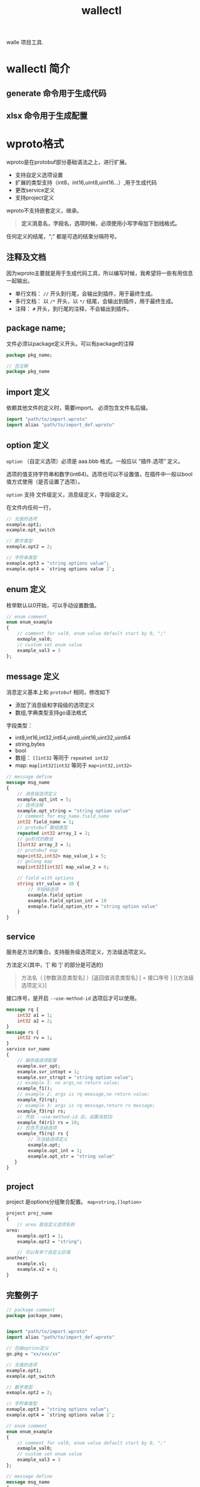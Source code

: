 #+title: wallectl

walle 项目工具. 

* wallectl 简介

** generate 命令用于生成代码

** xlsx 命令用于生成配置
* wproto格式
wproto是在protobuf部分基础语法之上，进行扩展。
 - 支持自定义选项设置
 - 扩展的类型支持（int8，int16,uint8,uint16...）,用于生成代码
 - 更改service定义
 - 支持project定义
wproto不支持嵌套定义，继承。 
#+begin_quote
*定义消息名，字段名，选项时候，必须使用小写字母加下划线格式。*
#+end_quote

任何定义的结尾，“;” 都是可选的结束分隔符号。

** 注释及文档
因为wproto主要就是用于生成代码工具，所以编写时候，我希望将一些有用信息一起输出。
 - 单行文档： ~//~ 开头到行尾，会输出到插件，用于最终生成。
 - 多行文档： 以 ~/*~ 开头，以 ~*/~ 结尾，会输出到插件，用于最终生成。
 - 注释： ~#~ 开头，到行尾的注释，不会输出到插件。
** package name;
文件必须以package定义开头。可以有package的注释
#+begin_src protobuf
package pkg_name;
#+end_src

#+begin_src protobuf
// 包注释
package pkg_name
#+end_src
** import 定义
依赖其他文件的定义时，需要import。 必须包含文件名后缀。

#+begin_src protobuf
import "path/to/import.wproto"
import alias "path/to/import_def.wproto"
#+end_src

** option 定义
~option~ （自定义选项）必须是 aaa.bbb 格式。一般应以 “插件.选项” 定义。

选项的值支持字符串和数字(int64)。选项也可以不设置值，在插件中一般以bool值方式使用（是否设置了选项）。

~option~ 支持 文件级定义，消息级定义，字段级定义。

在文件内任何一行，

#+begin_src protobuf
// 无值的选项
example.opt1;
example.opt_switch

// 数字类型
exmaple.opt2 = 2;

// 字符串类型
exmaple.opt3 = "string options value";
example.opt4 = `string options value 2`;
#+end_src

** enum 定义
枚举默认以0开始，可以手动设置数值。
#+begin_src protobuf
// enum comment
enum enum_example
{
    // comment for val0, enum value default start by 0, ";"
    exmaple_val0;
    // custom set enum value
    example_val3 = 3
};
#+end_src

** message 定义
消息定义基本上和 ~protobuf~ 相同，修改如下
 - 添加了消息级和字段级的选项定义
 - 数组,字典类型支持go语法格式
字段类型：
  - int8,int16,int32,int64,uint8,uint16,uint32,uint64
  - string,bytes
  - bool
  - 数组： ~[]int32~ 等同于 ~repeated int32~
  - map: ~map[int32]int32~ 等同于 ~map<int32,int32>~
#+begin_src protobuf
// message define
message msg_name
{
    // 消息级选项定义
    example.opt_int = 5;
    // 选项注释
    example.opt_string = "string option value"
    // comment for msg_name.field_name 
    int32 field_name = 1;
    // protobuf 数组类型
    repeated int32 array_1 = 2;
    // go形式的数组
    []int32 array_2 = 3;
    // protobuf map
    map<int32,int32> map_value_1 = 5;
    // golang map
    map[int32][int32] map_value_2 = 6;

    // field with options
    string str_value = 10 {
        // 字段级选项
        example.field_option
        example.field_option_int = 10
        exmaple.field_option_str = "string option value"
    }
}
#+end_src

** service
服务是方法的集合。支持服务级选项定义，方法级选项定义。

方法定义(其中，‘[’ 和 ‘]’ 的部分是可选的)
#+begin_quote
方法名（ [参数消息类型名] ）[返回值消息类型名] [ = 接口序号 ] [{方法级选项定义}]
#+end_quote

接口序号，是开启 ~--use-method-id~ 选项后才可以使用。

#+begin_src protobuf
message rq {
    int32 a1 = 1;
    int32 a2 = 2;
}
message rs {
    int32 rv = 1;
}
service svr_name
{
    // 服务级选项配置
    example.svr_opt;
    example.svr_intopt = 1;
    example.svr_stropt = "string option value";
    // example 1: no args,no return value;
    example_f1();
    // example 2: args is rq meesage,no return value;
    example_f2(rq);
    // example 3: args is rq message,return rs message;
    example_f3(rq) rs;
    // 开启 --use-method-id 后，设置消息ID
    example_f4(r1) rs = 10;
    // 包含方法级选项
    example_f5(rq) rs {
        // 方法级选项定义
        example.opt;
        example.opt_int = 1;
        example.opt_str = "string value"
   }
}
#+end_src

** project
project 是options分组聚合配置。 ~map<string,[]option>~

#+begin_src protobuf
project proj_name
{
    // area 是自定义选项名称
area:
    example.opt1 = 1;
    example.opt2 = "string";

    // 可以有多个自定义区域 
another:
    example.v1;
    example.v2 = 4;
}
#+end_src

** 完整例子
#+begin_src protobuf
// package comment
package package_name;


import "path/to/import.wproto"
import alias "path/to/import_def.wproto"

// 包级option定义
go.pkg = "xx/xxx/xx"

// 无值的选项
example.opt1;
example.opt_switch

// 数字类型
exmaple.opt2 = 2;

// 字符串类型
exmaple.opt3 = "string options value";
example.opt4 = `string options value 2`;

// enum comment
enum enum_example
{
    // comment for val0, enum value default start by 0, ";"
    exmaple_val0;
    // custom set enum value
    example_val3 = 3
};

// message define
message msg_name
{
    // 消息级选项定义
    example.opt_int = 5;
    // 选项注释
    example.opt_string = "string option value"
    // comment for msg_name.field_name 
    int32 field_name = 1;
    // protobuf 数组类型
    repeated int32 array_1 = 2;
    // go形式的数组
    []int32 array_2 = 3;
    // protobuf map
    map<int32,int32> map_value_1 = 5;
    // golang map
    map[int32][int32] map_value_2 = 6;

    // field with options
    string str_value = 10 {
        // 字段级选项
        example.field_option
        example.field_option_int = 10
        exmaple.field_option_str = "string option value"
    }
}

message rq {
    int32 a1 = 1;
    int32 a2 = 2;
}
message rs {
    int32 rv = 1;
}
service svr_name
{
    // 服务级选项配置
    example.svr_opt;
    example.svr_intopt = 1;
    example.svr_stropt = "string option value";
    // example 1: no args,no return value;
    example_f1();
    // example 2: args is rq meesage,no return value;
    example_f2(rq);
    // example 3: args is rq message,return rs message;
    example_f3(rq) rs;
    // 开启 --use-method-id 后，设置消息ID
    example_f4(r1) rs = 10;
    // 包含方法级选项
    example_f5(rq) rs {
        // 方法级选项定义
        example.opt;
        example.opt_int = 1;
        example.opt_str = "string value"
   }
}

// project定义
project proj_name
{
    // area 是自定义选项名称
area:
    example.opt1 = 1;
    example.opt2 = "string";

    // 可以有多个自定义区域 
another:
    example.v1;
    example.v2 = 4;
}
#+end_src

* xlsx文档格式约定
** sheet格式 
要导出的sheet,只能以英文命名,不能有*汉字*,以后缀名区分不同表格类型.
*** _config 结尾 - 多行数据表
前4行固定配置项,第5行开始是数据内容,会忽略空行. 用于生成结构体数组或者map.
 - 第一行 注释信息
 - 第二行 字段名称 sheet内不允许重名 只能写英文,以 ~#~ 开头,忽略本列
 - 第三行 字段类型 具体支持看下面文档
 - 第四行 数据约束 仅对当前列的数据进行约束,详细说明看下面文档.
*** _vert 结尾 - 单条数据表
单个配置,只有一条配置的.用于 全局配置等. 用于生成单个结构体

单条数据表,是多行数据表的转置.

只读取前5列,后面的列都会忽略. 
*** _check 结尾 - lua检测脚本表
只读取2列. 第一列 标签. 第二列 lua脚本. 会忽略空行.

** 字段类型
*** 基础类型
| 类型    | 字节(Byte) | 数值范围          |                     最小值 | 最大值                     | proto 对应 |
|---------+------------+-------------------+----------------------------+----------------------------+------------|
| int8    |          1 | -2^4 ~ 2^4-1      |                       -128 | 127                        | int32      |
| int16   |          2 | -2^15 ~ 2^15-1    |                    -32,768 | 32,767                     | int32      |
| int32   |          4 | -2^31 ~ 2^31-1    |             -2,147,483,648 | 2,147,483,647              | int32      |
| int64   |          8 | -2^63 ~ 2^63-1    | -9,223,372,036,854,775,808 | 9,223,372,036,854,775,807  | int64      |
| uint8   |          1 | 0 ~ 2^8-1         |                          0 | 255                        | uint32     |
| uint16  |          2 | 0-2^16-1          |                          0 | 65535                      | uint32     |
| uint32  |          4 | 0-2^16-1          |                          0 | 4,294,967,295              | uint32     |
| uint64  |          8 | 0 ~ 2^64-1        |                          0 | 18,446,744,073,709,551,615 | uint64     |
| float32 |          4 | -3.4E-38~3.4E+38  |                   -3.4E-38 | 3.4E+38                    | float      |
| float64 |          8 | 1.7E-308~1.7E+308 |                   1.7E-308 | 1.7E+308                   | double     |
| bool    |            | 1,0,true,false    |                            |                            | bool       |
| string  |            |                   |                            |                            |            |

为了提供方便及缩减数据大小,提供以下别名 
 - int     等同 int32
 - uint32  等同 uint32
 - float   等同 float32
*** 容器类型
**** 数组类型
数组类型以 ~array<基础类型>~ 定义. 数据以 ~;~ 分隔.

例:

"1;3;4;"
**** 字典类型
字典类型以 ~map<key类型,value类型>~ 定义. 其中key类型为 *不包含float32,float64* 的基础类型. value可以是所有基础类型.

多个k/v对用 ~;~ 分隔. k/v 使用 ~:~ 分隔.

例:

"1:3;3:32"
** 字段数据约束
字段约束是对本列数据的检测.多个约束之间用 ~;~ 分隔
*** 数值类型检测
以下函数支持 所有数值类型,数组元素为数据类型的,map的value是数值类型的.
| 函数             | 含义                           |
|------------------+--------------------------------|
| option(n1,n2,..) | 数值必须是option定义的其中一个 |
| range(min,max)   | 数值必须在min,max中间          |
| min(n)           | 数值必须小于n                  |
| max(n)           | 数值必须大于n                  |
*** 容器类型检测
size 支持数组及map类型 
| 函数              | 含义                                                             |
|-------------------+------------------------------------------------------------------|
| size(min,max)     | 数据个数必须在min,max中间,如果只填1个数值,数据个数必须匹配此数值 |
*** map类型特定函数
针对map的key数值检测. 待开发 
** 检测脚本
所有sheet表,支持 "函数"
| 函数                                        | 含义                                                         | 返回值                      |
|---------------------------------------------+--------------------------------------------------------------+-----------------------------|
| sheet表名.字段名.range(function (data) end) | 遍历该表某个字段列的所有数值,data是string类型 表格的原始数据 | 无返回值                    |
| sheet表名.字段名.find(data)                 | 在该表中的某个字段下查找data数据,需要string类型的参数        | bool 是否查找到了对应的数据 |
| sheet表名.字段名.get(n)                     | 返回该表中的某个字段第n行的数据                              | string类型                  |
| error(tip1,tip2,...)                        | 查找出错之后写错误日志(非原始lua的error函数)                 | 无返回值                    |


